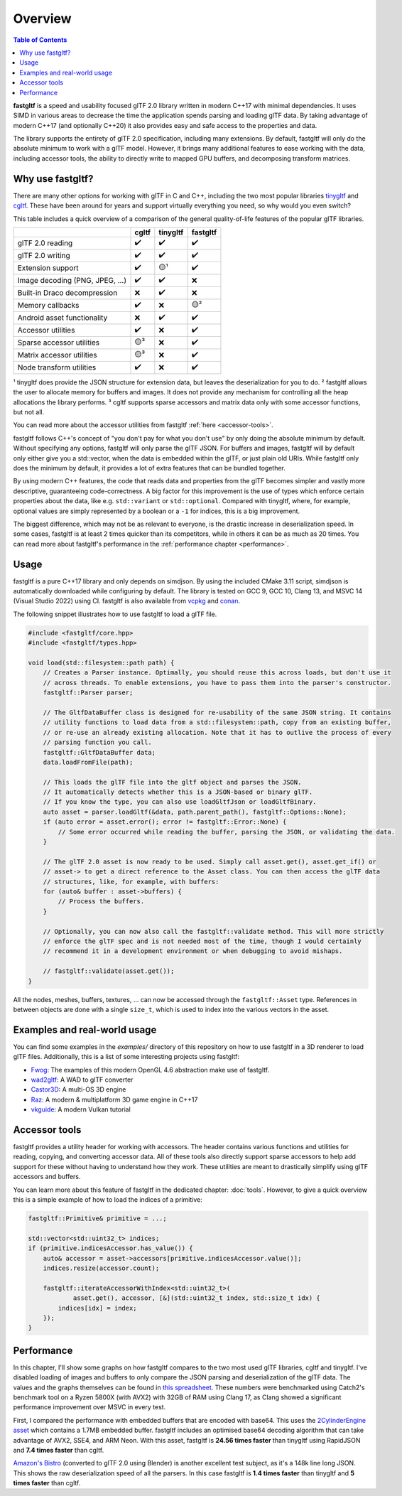 ********
Overview
********

.. contents:: Table of Contents

**fastgltf** is a speed and usability focused glTF 2.0 library written in modern C++17 with minimal dependencies.
It uses SIMD in various areas to decrease the time the application spends parsing and loading glTF data.
By taking advantage of modern C++17 (and optionally C++20) it also provides easy and safe access to the properties and data.

The library supports the entirety of glTF 2.0 specification, including many extensions.
By default, fastgltf will only do the absolute minimum to work with a glTF model.
However, it brings many additional features to ease working with the data,
including accessor tools, the ability to directly write to mapped GPU buffers, and decomposing transform matrices.


.. _why:

Why use fastgltf?
=================

There are many other options for working with glTF in C and C++, including the two most popular libraries tinygltf_ and cgltf_.
These have been around for years and support virtually everything you need, so why would you even switch?

.. _tinygltf: https://github.com/syoyo/tinygltf
.. _cgltf: https://github.com/jkuhlmann/cgltf

This table includes a quick overview of a comparison of the general quality-of-life features of the popular
glTF libraries.

.. list-table::
   :header-rows: 1

   * -
     - cgltf
     - tinygltf
     - fastgltf
   * - glTF 2.0 reading
     - ✔️
     - ✔️
     - ✔️
   * - glTF 2.0 writing
     - ✔️
     - ✔️
     - ✔️
   * - Extension support
     - ✔️
     - 🟡¹
     - ✔️
   * - Image decoding (PNG, JPEG, ...)
     - ✔️
     - ✔️
     - ❌
   * - Built-in Draco decompression
     - ❌
     - ✔️
     - ❌
   * - Memory callbacks
     - ✔️
     - ❌
     - 🟡²
   * - Android asset functionality
     - ❌
     - ✔️
     - ✔️
   * - Accessor utilities
     - ✔️
     - ❌
     - ✔️
   * - Sparse accessor utilities
     - 🟡³
     - ❌
     - ✔️
   * - Matrix accessor utilities
     - 🟡³
     - ❌
     - ✔️
   * - Node transform utilities
     - ✔️
     - ❌
     - ✔️

¹ tinygltf does provide the JSON structure for extension data, but leaves the deserialization for you to do.
² fastgltf allows the user to allocate memory for buffers and images.
It does not provide any mechanism for controlling all the heap allocations the library performs.
³ cgltf supports sparse accessors and matrix data only with some accessor functions, but not all.

You can read more about the accessor utilities from fastgltf :ref:`here <accessor-tools>`.

fastgltf follows C++'s concept of "you don't pay for what you don't use" by only doing the absolute minimum by default.
Without specifying any options, fastgltf will only parse the glTF JSON.
For buffers and images, fastgltf will by default only either give you a std::vector, when the data is embedded within the glTF, or just plain old URIs.
While fastgltf only does the minimum by default, it provides a lot of extra features that can be bundled together.

By using modern C++ features, the code that reads data and properties from the glTF becomes simpler and vastly more descriptive, guaranteeing code-correctness.
A big factor for this improvement is the use of types which enforce certain properties about the data, like e.g. ``std::variant`` or ``std::optional``.
Compared with tinygltf, where, for example, optional values are simply represented by a boolean or a ``-1`` for indices, this is a big improvement.

The biggest difference, which may not be as relevant to everyone, is the drastic increase in deserialization speed.
In some cases, fastgltf is at least 2 times quicker than its competitors, while in others it can be as much as 20 times.
You can read more about fastgltf's performance in the :ref:`performance chapter <performance>`.


.. _usage:

Usage
=====

.. _vcpkg: https://github.com/microsoft/vcpkg
.. _conan: https://conan.io/

fastgltf is a pure C++17 library and only depends on simdjson.
By using the included CMake 3.11 script, simdjson is automatically downloaded while configuring by default.
The library is tested on GCC 9, GCC 10, Clang 13, and MSVC 14 (Visual Studio 2022) using CI.
fastgltf is also available from vcpkg_ and conan_.

The following snippet illustrates how to use fastgltf to load a glTF file.

.. code:: c++

   #include <fastgltf/core.hpp>
   #include <fastgltf/types.hpp>

   void load(std::filesystem::path path) {
       // Creates a Parser instance. Optimally, you should reuse this across loads, but don't use it
       // across threads. To enable extensions, you have to pass them into the parser's constructor.
       fastgltf::Parser parser;

       // The GltfDataBuffer class is designed for re-usability of the same JSON string. It contains
       // utility functions to load data from a std::filesystem::path, copy from an existing buffer,
       // or re-use an already existing allocation. Note that it has to outlive the process of every
       // parsing function you call.
       fastgltf::GltfDataBuffer data;
       data.loadFromFile(path);

       // This loads the glTF file into the gltf object and parses the JSON.
       // It automatically detects whether this is a JSON-based or binary glTF.
       // If you know the type, you can also use loadGltfJson or loadGltfBinary.
       auto asset = parser.loadGltf(&data, path.parent_path(), fastgltf::Options::None);
       if (auto error = asset.error(); error != fastgltf::Error::None) {
           // Some error occurred while reading the buffer, parsing the JSON, or validating the data.
       }

       // The glTF 2.0 asset is now ready to be used. Simply call asset.get(), asset.get_if() or
       // asset-> to get a direct reference to the Asset class. You can then access the glTF data
       // structures, like, for example, with buffers:
       for (auto& buffer : asset->buffers) {
           // Process the buffers.
       }

       // Optionally, you can now also call the fastgltf::validate method. This will more strictly
       // enforce the glTF spec and is not needed most of the time, though I would certainly
       // recommend it in a development environment or when debugging to avoid mishaps.

       // fastgltf::validate(asset.get());
   }


All the nodes, meshes, buffers, textures, ... can now be accessed through the ``fastgltf::Asset`` type.
References in between objects are done with a single ``size_t``,
which is used to index into the various vectors in the asset.

.. _examples:

Examples and real-world usage
=============================

You can find some examples in the `examples/` directory of this repository on how to use fastgltf in a 3D renderer to load glTF files.
Additionally, this is a list of some interesting projects using fastgltf:

- `Fwog <https://github.com/JuanDiegoMontoya/Fwog>`_: The examples of this modern OpenGL 4.6 abstraction make use of fastgltf.
- `wad2gltf <https://github.com/DethRaid/wad2gltf>`_: A WAD to glTF converter
- `Castor3D <https://github.com/DragonJoker/Castor3D>`_: A multi-OS 3D engine
- `Raz <https://github.com/Razakhel/RaZ>`_: A modern & multiplatform 3D game engine in C++17
- `vkguide <https://vkguide.dev>`_: A modern Vulkan tutorial

.. _accessor-tools:

Accessor tools
==============

fastgltf provides a utility header for working with accessors.
The header contains various functions and utilities for reading, copying, and converting accessor data.
All of these tools also directly support sparse accessors to help add support for these without having to understand how they work.
These utilities are meant to drastically simplify using glTF accessors and buffers.

You can learn more about this feature of fastgltf in the dedicated chapter: :doc:`tools`.
However, to give a quick overview this is a simple example of how to load the indices of a primitive:

.. code:: c++

   fastgltf::Primitive& primitive = ...;

   std::vector<std::uint32_t> indices;
   if (primitive.indicesAccessor.has_value()) {
       auto& accessor = asset->accessors[primitive.indicesAccessor.value()];
       indices.resize(accessor.count);

       fastgltf::iterateAccessorWithIndex<std::uint32_t>(
               asset.get(), accessor, [&](std::uint32_t index, std::size_t idx) {
           indices[idx] = index;
       });
   }

.. _performance:

Performance
===========

In this chapter, I'll show some graphs on how fastgltf compares to the two most used glTF libraries, cgltf and tinygltf.
I've disabled loading of images and buffers to only compare the JSON parsing and deserialization of the glTF data.
The values and the graphs themselves can be found in `this spreadsheet <https://docs.google.com/spreadsheets/d/1ocdHGoty-rF0N46ZlAlswzcPHVRsqG_tncy8paD3iMY/edit?usp=sharing>`_.
These numbers were benchmarked using Catch2's benchmark tool on a Ryzen 5800X (with AVX2) with 32GB of RAM using Clang 17,
as Clang showed a significant performance improvement over MSVC in every test.

First, I compared the performance with embedded buffers that are encoded with base64.
This uses the `2CylinderEngine asset <https://github.com/KhronosGroup/glTF-Sample-Models/tree/master/2.0/2CylinderEngine>`_ which contains a 1.7MB embedded buffer.
fastgltf includes an optimised base64 decoding algorithm that can take advantage of AVX2, SSE4, and ARM Neon.
With this asset, fastgltf is **24.56 times faster** than tinygltf using RapidJSON and **7.4 times faster** than cgltf.

.. raw:: html

   <iframe width="806" height="503" seamless frameborder="0" scrolling="no" src="https://docs.google.com/spreadsheets/d/e/2PACX-1vRMHyL5fZBZUIG2ltla4fSqSUA2knyogxSix2LoDWlsT-s0Yz5-DWP0S89YwjCf2IY8vo0bHcP20mhx/pubchart?oid=1935631180&amp;format=interactive"></iframe>

`Amazon's Bistro <https://developer.nvidia.com/orca/amazon-lumberyard-bistro>`_ (converted to glTF 2.0 using Blender) is another excellent test subject, as it's a 148k line long JSON.
This shows the raw deserialization speed of all the parsers.
In this case fastgltf is **1.4 times faster** than tinygltf and **5 times faster** than cgltf.

.. raw:: html

   <iframe width="806" height="503" seamless frameborder="0" scrolling="no" src="https://docs.google.com/spreadsheets/d/e/2PACX-1vRMHyL5fZBZUIG2ltla4fSqSUA2knyogxSix2LoDWlsT-s0Yz5-DWP0S89YwjCf2IY8vo0bHcP20mhx/pubchart?oid=1001009345&amp;format=interactive"></iframe>
